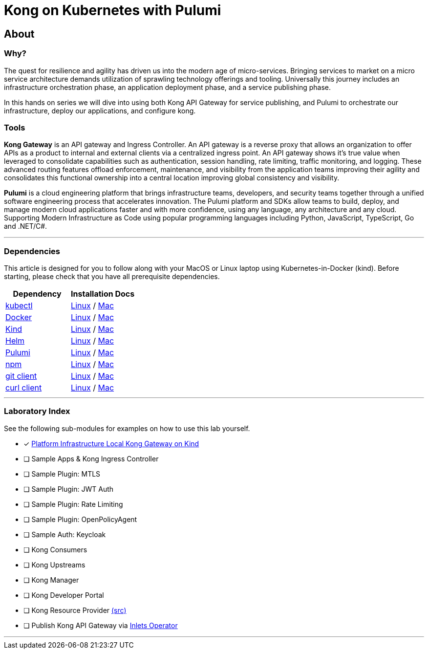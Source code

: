 :showtitle:
:doctitle:  Kong on Kubernetes with Pulumi

== About
=== Why?
The quest for resilience and agility has driven us into the modern age of micro-services. Bringing services to market on a micro service architecture demands utilization of sprawling technology offerings and tooling. Universally this journey includes an infrastructure orchestration phase, an application deployment phase, and a service publishing phase.

In this hands on series we will dive into using both Kong API Gateway for service publishing, and Pulumi to orchestrate our infrastructure, deploy our applications, and configure kong.

=== Tools

*Kong Gateway* is an API gateway and Ingress Controller. An API gateway is a reverse proxy that allows an organization to offer APIs as a product to internal and external clients via a centralized ingress point. An API gateway shows it’s true value when leveraged to consolidate capabilities such as authentication, session handling, rate limiting, traffic monitoring, and logging. These advanced routing features offload enforcement, maintenance, and visibility from the application teams improving their agility and consolidates this functional ownership into a central location improving global consistency and visibility.

*Pulumi* is a cloud engineering platform that brings infrastructure teams, developers, and security teams together through a unified software engineering process that accelerates innovation. The Pulumi platform and SDKs allow teams to build, deploy, and manage modern cloud applications faster and with more confidence, using any language, any architecture and any cloud. Supporting Modern Infrastructure as Code using popular programming languages including Python, JavaScript, TypeScript, Go and .NET/C#.

***

=== Dependencies

This article is designed for you to follow along with your MacOS or Linux laptop using Kubernetes-in-Docker (kind). Before starting, please check that you have all prerequisite dependencies. +

[cols="1,1"]
|===
| *Dependency* | *Installation Docs*

| https://kubernetes.io/docs/reference/kubectl/kubectl[kubectl]
| https://kubernetes.io/docs/tasks/tools/install-kubectl-linux[Linux] / https://kubernetes.io/docs/tasks/tools/install-kubectl-macos[Mac]

| https://www.docker.com/[Docker]
| https://docs.docker.com/engine/install/#server[Linux] / https://docs.docker.com/desktop/mac/install/[Mac]

| https://kind.sigs.k8s.io[Kind]
| https://kind.sigs.k8s.io/docs/user/quick-start/#installing-from-release-binaries[Linux] / https://kind.sigs.k8s.io/docs/user/quick-start/#installing-with-a-package-manager[Mac]

| https://helm.sh/docs/intro/install[Helm]
| https://helm.sh/docs/intro/install/#from-script[Linux] / https://helm.sh/docs/intro/install/#from-homebrew-macos[Mac]

| https://www.pulumi.com/docs/get-started/install/#installing-pulumi[Pulumi]
| https://www.pulumi.com/docs/get-started/install/#installing-pulumi[Linux] / https://www.pulumi.com/docs/get-started/install/#installing-pulumi[Mac]

| https://nodejs.org/[npm]
| https://github.com/nodesource/distributions#installation-instructions[Linux] / https://nodejs.org/en/download/[Mac]

| https://git-scm.com/book/en/v2/Getting-Started-Installing-Git[git client]
| https://git-scm.com/book/en/v2/Getting-Started-Installing-Git[Linux] / https://git-scm.com/book/en/v2/Getting-Started-Installing-Git[Mac]

| https://everything.curl.dev/get[curl client]
| https://everything.curl.dev/get/linux[Linux] / https://everything.curl.dev/get/macos[Mac]
|===

***

=== Laboratory Index
See the following sub-modules for examples on how to use this lab yourself. +

* [x] link:doc/s01e01-KongOnKind.adoc[Platform Infrastructure Local Kong Gateway on Kind]
* [ ] Sample Apps & Kong Ingress Controller
* [ ] Sample Plugin: MTLS
* [ ] Sample Plugin: JWT Auth
* [ ] Sample Plugin: Rate Limiting
* [ ] Sample Plugin: OpenPolicyAgent
* [ ] Sample Auth: Keycloak
* [ ] Kong Consumers
* [ ] Kong Upstreams
* [ ] Kong Manager
* [ ] Kong Developer Portal
* [ ] Kong Resource Provider https://github.com/pulumi/pulumi-kong[(src)]
* [ ] Publish Kong API Gateway via https://github.com/inlets/inletsctl[Inlets Operator]

***